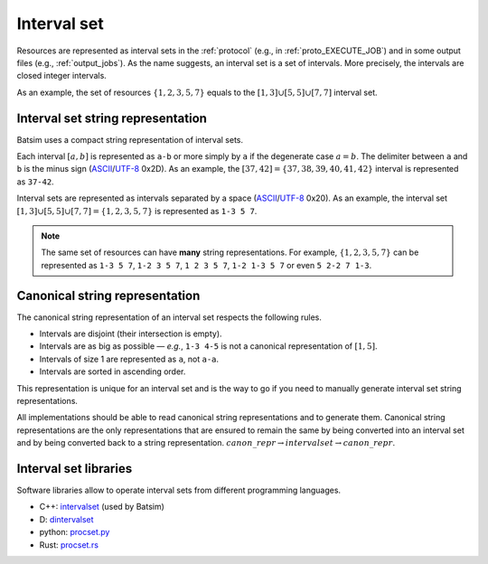 .. _interval_set:

Interval set
============

Resources are represented as interval sets in the :ref:`protocol`
(e.g., in :ref:`proto_EXECUTE_JOB`) and in some output files
(e.g., :ref:`output_jobs`).
As the name suggests, an interval set is a set of intervals.
More precisely, the intervals are closed integer intervals.

As an example, the set of resources :math:`\{1, 2, 3, 5, 7\}` equals to the
:math:`[1,3]\cup[5,5]\cup[7,7]` interval set.

.. _interval_set_string_representation:

Interval set string representation
~~~~~~~~~~~~~~~~~~~~~~~~~~~~~~~~~~

Batsim uses a compact string representation of interval sets.

Each interval :math:`[a,b]` is represented as ``a-b``
or more simply by ``a`` if the degenerate case :math:`a = b`.
The delimiter between ``a`` and ``b`` is the minus sign (ASCII_/`UTF-8`_ 0x2D).
As an example, the :math:`[37,42]=\{37,38,39,40,41,42\}` interval is represented as ``37-42``.

Interval sets are represented as intervals separated by a space (ASCII_/`UTF-8`_ 0x20).
As an example, the interval set :math:`[1,3]\cup[5,5]\cup[7,7] = \{1, 2, 3, 5, 7\}` is represented as ``1-3 5 7``.

.. note::
    The same set of resources can have **many** string representations.
    For example, :math:`\{1, 2, 3, 5, 7\}` can be represented as ``1-3 5 7``, ``1-2 3 5 7``, ``1 2 3 5 7``,
    ``1-2 1-3 5 7`` or even ``5 2-2 7 1-3``.

Canonical string representation
~~~~~~~~~~~~~~~~~~~~~~~~~~~~~~~

The canonical string representation of an interval set respects the following rules.

- Intervals are disjoint (their intersection is empty).
- Intervals are as big as possible — *e.g.*, ``1-3 4-5`` is not a canonical representation of :math:`[1,5]`.
- Intervals of size 1 are represented as ``a``, not ``a-a``.
- Intervals are sorted in ascending order.

This representation is unique for an interval set and is the way to go if you
need to manually generate interval set string representations.

All implementations should be able to read canonical string representations and to generate them.
Canonical string representations are the only representations that are ensured to remain the same
by being converted into an interval set and by being converted back to a string representation.
:math:`canon\_repr \rightarrow interval set \rightarrow canon\_repr`.

Interval set libraries
~~~~~~~~~~~~~~~~~~~~~~

Software libraries allow to operate interval sets from different programming languages.

- C++: intervalset_ (used by Batsim)
- D: dintervalset_
- python: `procset.py`_
- Rust: `procset.rs`_

.. _ASCII: https://en.wikipedia.org/wiki/ASCII
.. _CSV: https://en.wikipedia.org/wiki/Comma-separated_values
.. _dintervalset: https://gitlab.inria.fr/batsim/dintervalset
.. _intervalset: https://framagit.org/batsim/intervalset
.. _procset.py: https://gitlab.inria.fr/bleuse/procset.py
.. _procset.rs: https://github.com/adfaure/procset.rs
.. _intervalset C++ library quick example: https://intervalset.readthedocs.io/en/latest/usage.html#quick-example
.. _UTF-8: https://en.wikipedia.org/wiki/UTF-8
